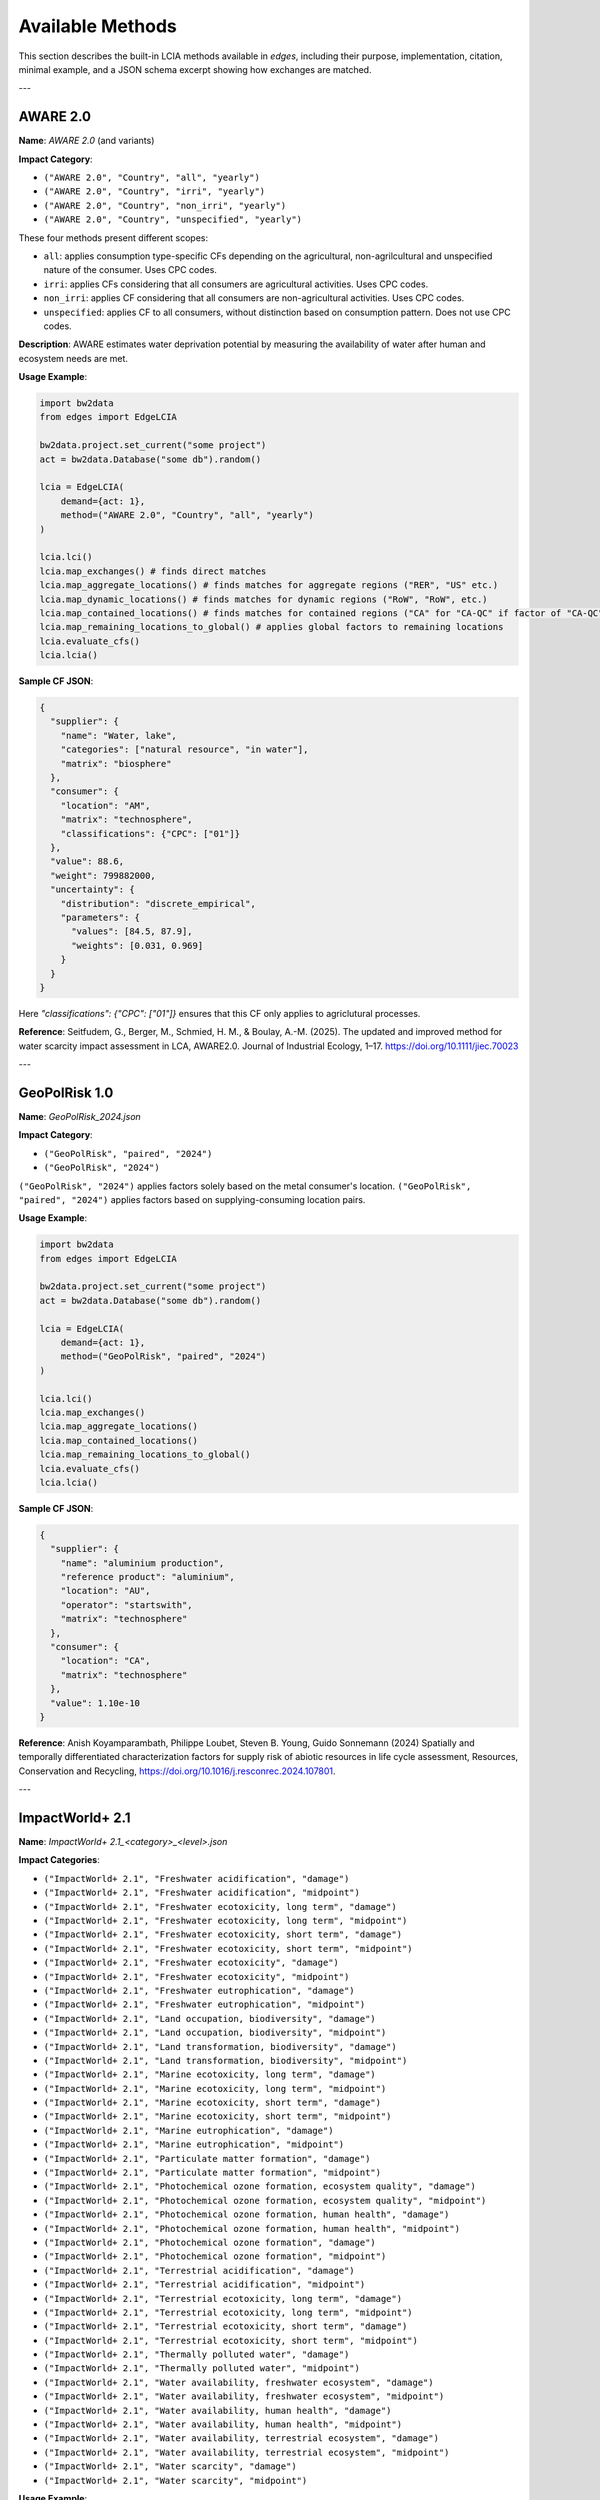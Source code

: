 
Available Methods
=================

This section describes the built-in LCIA methods available in `edges`, including their purpose, implementation, citation, minimal example, and a JSON schema excerpt showing how exchanges are matched.

---

AWARE 2.0
---------

**Name**: `AWARE 2.0` (and variants)

**Impact Category**:

- ``("AWARE 2.0", "Country", "all", "yearly")``
- ``("AWARE 2.0", "Country", "irri", "yearly")``
- ``("AWARE 2.0", "Country", "non_irri", "yearly")``
- ``("AWARE 2.0", "Country", "unspecified", "yearly")``

These four methods present different scopes:

- ``all``: applies consumption type-specific CFs depending on the agricultural, non-agrilcultural and unspecified nature of the consumer. Uses CPC codes.
- ``irri``: applies CFs considering that all consumers are agricultural activities. Uses CPC codes.
- ``non_irri``: applies CF considering that all consumers are non-agricultural activities. Uses CPC codes.
- ``unspecified``: applies CF to all consumers, without distinction based on consumption pattern. Does not use CPC codes.


**Description**: AWARE estimates water deprivation potential by measuring the availability of water after human and ecosystem needs are met.

**Usage Example**:

.. code-block:: python

    import bw2data
    from edges import EdgeLCIA

    bw2data.project.set_current("some project")
    act = bw2data.Database("some db").random()

    lcia = EdgeLCIA(
        demand={act: 1},
        method=("AWARE 2.0", "Country", "all", "yearly")
    )

    lcia.lci()
    lcia.map_exchanges() # finds direct matches
    lcia.map_aggregate_locations() # finds matches for aggregate regions ("RER", "US" etc.)
    lcia.map_dynamic_locations() # finds matches for dynamic regions ("RoW", "RoW", etc.)
    lcia.map_contained_locations() # finds matches for contained regions ("CA" for "CA-QC" if factor of "CA-QC" is not available)
    lcia.map_remaining_locations_to_global() # applies global factors to remaining locations
    lcia.evaluate_cfs()
    lcia.lcia()

**Sample CF JSON**:

.. code-block:: json

    {
      "supplier": {
        "name": "Water, lake",
        "categories": ["natural resource", "in water"],
        "matrix": "biosphere"
      },
      "consumer": {
        "location": "AM",
        "matrix": "technosphere",
        "classifications": {"CPC": ["01"]}
      },
      "value": 88.6,
      "weight": 799882000,
      "uncertainty": {
        "distribution": "discrete_empirical",
        "parameters": {
          "values": [84.5, 87.9],
          "weights": [0.031, 0.969]
        }
      }
    }

Here `"classifications": {"CPC": ["01"]}` ensures that this CF only applies
to agriclutural processes.

**Reference**:
Seitfudem, G., Berger, M., Schmied, H. M., & Boulay, A.-M. (2025).
The updated and improved method for water scarcity impact assessment in LCA, AWARE2.0.
Journal of Industrial Ecology, 1–17.
https://doi.org/10.1111/jiec.70023

---

GeoPolRisk 1.0
--------------

**Name**: `GeoPolRisk_2024.json`

**Impact Category**:

- ``("GeoPolRisk", "paired", "2024")``
- ``("GeoPolRisk", "2024")``

``("GeoPolRisk", "2024")`` applies factors solely based on the metal consumer's location.
``("GeoPolRisk", "paired", "2024")`` applies factors based on supplying-consuming location pairs.

**Usage Example**:

.. code-block:: python

    import bw2data
    from edges import EdgeLCIA

    bw2data.project.set_current("some project")
    act = bw2data.Database("some db").random()

    lcia = EdgeLCIA(
        demand={act: 1},
        method=("GeoPolRisk", "paired", "2024")
    )

    lcia.lci()
    lcia.map_exchanges()
    lcia.map_aggregate_locations()
    lcia.map_contained_locations()
    lcia.map_remaining_locations_to_global()
    lcia.evaluate_cfs()
    lcia.lcia()

**Sample CF JSON**:

.. code-block:: json

    {
      "supplier": {
        "name": "aluminium production",
        "reference product": "aluminium",
        "location": "AU",
        "operator": "startswith",
        "matrix": "technosphere"
      },
      "consumer": {
        "location": "CA",
        "matrix": "technosphere"
      },
      "value": 1.10e-10
    }

**Reference**:  
Anish Koyamparambath, Philippe Loubet, Steven B. Young, Guido Sonnemann (2024)
Spatially and temporally differentiated characterization factors for supply risk of abiotic resources in life cycle assessment,
Resources, Conservation and Recycling,
https://doi.org/10.1016/j.resconrec.2024.107801.

---

ImpactWorld+ 2.1
----------------

**Name**: `ImpactWorld+ 2.1_<category>_<level>.json`

**Impact Categories**:

- ``("ImpactWorld+ 2.1", "Freshwater acidification", "damage")``
- ``("ImpactWorld+ 2.1", "Freshwater acidification", "midpoint")``
- ``("ImpactWorld+ 2.1", "Freshwater ecotoxicity, long term", "damage")``
- ``("ImpactWorld+ 2.1", "Freshwater ecotoxicity, long term", "midpoint")``
- ``("ImpactWorld+ 2.1", "Freshwater ecotoxicity, short term", "damage")``
- ``("ImpactWorld+ 2.1", "Freshwater ecotoxicity, short term", "midpoint")``
- ``("ImpactWorld+ 2.1", "Freshwater ecotoxicity", "damage")``
- ``("ImpactWorld+ 2.1", "Freshwater ecotoxicity", "midpoint")``
- ``("ImpactWorld+ 2.1", "Freshwater eutrophication", "damage")``
- ``("ImpactWorld+ 2.1", "Freshwater eutrophication", "midpoint")``
- ``("ImpactWorld+ 2.1", "Land occupation, biodiversity", "damage")``
- ``("ImpactWorld+ 2.1", "Land occupation, biodiversity", "midpoint")``
- ``("ImpactWorld+ 2.1", "Land transformation, biodiversity", "damage")``
- ``("ImpactWorld+ 2.1", "Land transformation, biodiversity", "midpoint")``
- ``("ImpactWorld+ 2.1", "Marine ecotoxicity, long term", "damage")``
- ``("ImpactWorld+ 2.1", "Marine ecotoxicity, long term", "midpoint")``
- ``("ImpactWorld+ 2.1", "Marine ecotoxicity, short term", "damage")``
- ``("ImpactWorld+ 2.1", "Marine ecotoxicity, short term", "midpoint")``
- ``("ImpactWorld+ 2.1", "Marine eutrophication", "damage")``
- ``("ImpactWorld+ 2.1", "Marine eutrophication", "midpoint")``
- ``("ImpactWorld+ 2.1", "Particulate matter formation", "damage")``
- ``("ImpactWorld+ 2.1", "Particulate matter formation", "midpoint")``
- ``("ImpactWorld+ 2.1", "Photochemical ozone formation, ecosystem quality", "damage")``
- ``("ImpactWorld+ 2.1", "Photochemical ozone formation, ecosystem quality", "midpoint")``
- ``("ImpactWorld+ 2.1", "Photochemical ozone formation, human health", "damage")``
- ``("ImpactWorld+ 2.1", "Photochemical ozone formation, human health", "midpoint")``
- ``("ImpactWorld+ 2.1", "Photochemical ozone formation", "damage")``
- ``("ImpactWorld+ 2.1", "Photochemical ozone formation", "midpoint")``
- ``("ImpactWorld+ 2.1", "Terrestrial acidification", "damage")``
- ``("ImpactWorld+ 2.1", "Terrestrial acidification", "midpoint")``
- ``("ImpactWorld+ 2.1", "Terrestrial ecotoxicity, long term", "damage")``
- ``("ImpactWorld+ 2.1", "Terrestrial ecotoxicity, long term", "midpoint")``
- ``("ImpactWorld+ 2.1", "Terrestrial ecotoxicity, short term", "damage")``
- ``("ImpactWorld+ 2.1", "Terrestrial ecotoxicity, short term", "midpoint")``
- ``("ImpactWorld+ 2.1", "Thermally polluted water", "damage")``
- ``("ImpactWorld+ 2.1", "Thermally polluted water", "midpoint")``
- ``("ImpactWorld+ 2.1", "Water availability, freshwater ecosystem", "damage")``
- ``("ImpactWorld+ 2.1", "Water availability, freshwater ecosystem", "midpoint")``
- ``("ImpactWorld+ 2.1", "Water availability, human health", "damage")``
- ``("ImpactWorld+ 2.1", "Water availability, human health", "midpoint")``
- ``("ImpactWorld+ 2.1", "Water availability, terrestrial ecosystem", "damage")``
- ``("ImpactWorld+ 2.1", "Water availability, terrestrial ecosystem", "midpoint")``
- ``("ImpactWorld+ 2.1", "Water scarcity", "damage")``
- ``("ImpactWorld+ 2.1", "Water scarcity", "midpoint")``



**Usage Example**:

.. code-block:: python

    import bw2data
    from edges import EdgeLCIA

    bw2data.project.set_current("some project")
    act = bw2data.Database("some db").random()

    lcia = EdgeLCIA(
        demand={act: 1},
        method=("ImpactWorld+ 2.1", "Freshwater acidification", "midpoint")
    )

    lcia.lci()
    lcia.map_exchanges()
    lcia.map_aggregate_locations()
    lcia.map_dynamic_locations()
    lcia.map_contained_locations()
    lcia.map_remaining_locations_to_global()
    lcia.evaluate_cfs()
    lcia.lcia()

**Sample CF JSON**:

.. code-block:: json

    {
      "supplier": {
        "name": "Ammonia",
        "categories": [
          "air"
        ],
        "matrix": "biosphere"
      },
      "consumer": {
        "location": "AD",
        "matrix": "technosphere"
      },
      "value": 0.1801410433590999
    }

**Reference**:  
Bulle, C., Margni, M., Patouillard, L. et al.
IMPACT World+: a globally regionalized life cycle impact assessment method.
Int J Life Cycle Assess 24, 1653–1674 (2019).
https://doi.org/10.1007/s11367-019-01583-0

---

SCP 1.0 (Surplus Cost Potential)
-------------------------------

**Name**: `SCP_1.0.json`

**Impact Category**: Fossil Fuel Resource Scarcity

**Usage Example**:

.. code-block:: python

    import bw2data
    from edges import EdgeLCIA

    bw2data.project.set_current("some project")
    act = bw2data.Database("some db").random()

    lcia = EdgeLCIA(
        demand={act: 1},
        method=("SCP", "1.0")
    )

    lcia.lci()
    lcia.map_exchanges()
    lcia.evaluate_cfs(parameters={"MCI_OIL": 0.5, "P_OIL": 400, "d": 0.03})
    lcia.lcia()

**Sample CF JSON**:

.. code-block:: json

    {
      "supplier": {
        "name": "Oil, crude",
        "categories": ["natural resource", "in ground"],
        "matrix": "biosphere"
      },
      "consumer": {
        "matrix": "technosphere"
      },
      "value": "(MCI_OIL * P_OIL / 5) / (1 + d)"
    }

**Reference**:  
Loosely adapted from:

Vieira, M.D.M., Huijbregts, M.A.J.
Comparing mineral and fossil surplus costs of renewable and non-renewable electricity production.
Int J Life Cycle Assess 23, 840–850 (2018).
https://doi.org/10.1007/s11367-017-1335-6

---

Parameterized GWP
-----------------

**Name**: `lcia_parameterized_gwp.json`

**Impact Category**: Global Warming Potential (Dynamic)

**Usage Example**:

.. code-block:: python

    import bw2data
    from edges import EdgeLCIA

    bw2data.project.set_current("some project")
    act = bw2data.Database("some db").random()

    # Define scenario parameters (e.g., atmospheric CO₂ concentration and time horizon)
    params = {
        "some scenario": {
             "co2ppm": {
                "2020": 410,
                "2050": 450,
                "2100": 500
             },
             "h": {
                "2020": 100,
                "2050": 100,
                "2100": 100
             }
        }
    }

    # Define an LCIA method name (the content will be taken from the JSON file)
    method = ('GWP', 'scenario-dependent', '100 years')

    lcia = EdgeLCIA(
        demand={act: 1},
        method=method,
        parameters=params,
        filepath="lcia_parameterized_gwp.json")
    )
    lcia.lci()
    lcia.map_exchanges()

    # Run scenarios efficiently
    results = []
    for idx in {"2020", "2050", "2100"}:
        lcia.evaluate_cfs(idx)
        lcia.lcia()
        df = lcia.generate_cf_table()

        scenario_result = {
            "scenario": idx,
            "co2ppm": params["some scenario"]["co2ppm"][idx],
            "score": lcia.score,
            "CF_table": df
        }
        results.append(scenario_result)

        print(f"Scenario (CO₂ {params['some scenario']['co2ppm'][idx]} ppm): Impact = {lcia.score}")

See also:

- examples/simple_parameterized_example_1.json

**Sample CF JSON**:

.. code-block:: json

    {
      "supplier": {
        "name": "Methane, fossil",
        "matrix": "biosphere",
        "operator": "contains"
      },
      "consumer": {
        "matrix": "technosphere"
      },
      "value": "GWP('CH4', H, C_CH4)"
    }

**Reference**:
IPCC AR6, 2021.
https://www.ipcc.ch/assessment-report/ar6/
